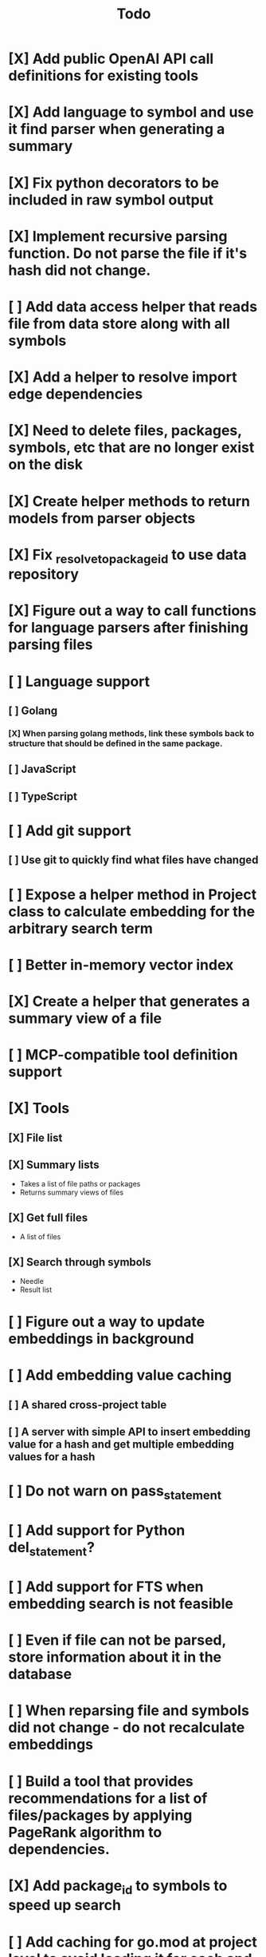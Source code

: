 #+title: Todo
* [X] Add public OpenAI API call definitions for existing tools
* [X] Add language to symbol and use it find parser when generating a summary
* [X] Fix python decorators to be included in raw symbol output
* [X] Implement recursive parsing function. Do not parse the file if it's hash did not change.
* [ ] Add data access helper that reads file from data store along with all symbols
* [X] Add a helper to resolve import edge dependencies
* [X] Need to delete files, packages, symbols, etc that are no longer exist on the disk
* [X] Create helper methods to return models from parser objects
* [X] Fix _resolve_to_package_id to use data repository
* [X] Figure out a way to call functions for language parsers after finishing parsing files
* [ ] Language support
** [ ] Golang
*** [X] When parsing golang methods, link these symbols back to structure that should be defined in the same package.
** [ ] JavaScript
** [ ] TypeScript
* [ ] Add git support
** [ ]  Use git to quickly find what files have changed
* [ ] Expose a helper method in Project class to calculate embedding for the arbitrary search term
* [ ] Better in-memory vector index
* [X] Create a helper that generates a summary view of a file
* [ ] MCP-compatible tool definition support
* [X] Tools
** [X] File list
** [X] Summary lists
- Takes a list of file paths or packages
- Returns summary views of files
** [X] Get full files
- A list of files
** [X] Search through symbols
- Needle
- Result list
* [ ] Figure out a way to update embeddings in background
* [ ] Add embedding value caching
** [ ] A shared cross-project table
** [ ] A server with simple API to insert embedding value for a hash and get multiple embedding values for a hash
* [ ] Do not warn on pass_statement
* [ ] Add support for Python del_statement?
* [ ] Add support for FTS when embedding search is not feasible
* [ ] Even if file can not be parsed, store information about it in the database
* [ ] When reparsing file and symbols did not change - do not recalculate embeddings
* [ ] Build a tool that provides recommendations for a list of files/packages by applying PageRank algorithm to dependencies.
* [X] Add package_id to symbols to speed up search
* [ ] Add caching for go.mod at project level to avoid loading it for each and every Go file
* [ ] Do not refresh DuckDB index if project did not change
* [X] Figure out a way to have a single query parameter that searches code by embedding and documentation. Idea: calculate embedding vector for commend/docstring and use that instead of FTS. Fallback to FTS if embeddings are not enabled.
* [X] Add symbol search test
* [ ] Add reranking model support
